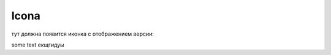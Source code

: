 Icona
=====
тут должна появится иконка с отображением версии: 

.. image:: https://img.shields.io/pypi/v/sphinxcontrib-versioning.svg?style=flat-square&label=Latest
    :target: https://pypi.python.org/pypi/sphinxcontrib-versioning
    :alt: Latest Version

some text
екщгидуы
